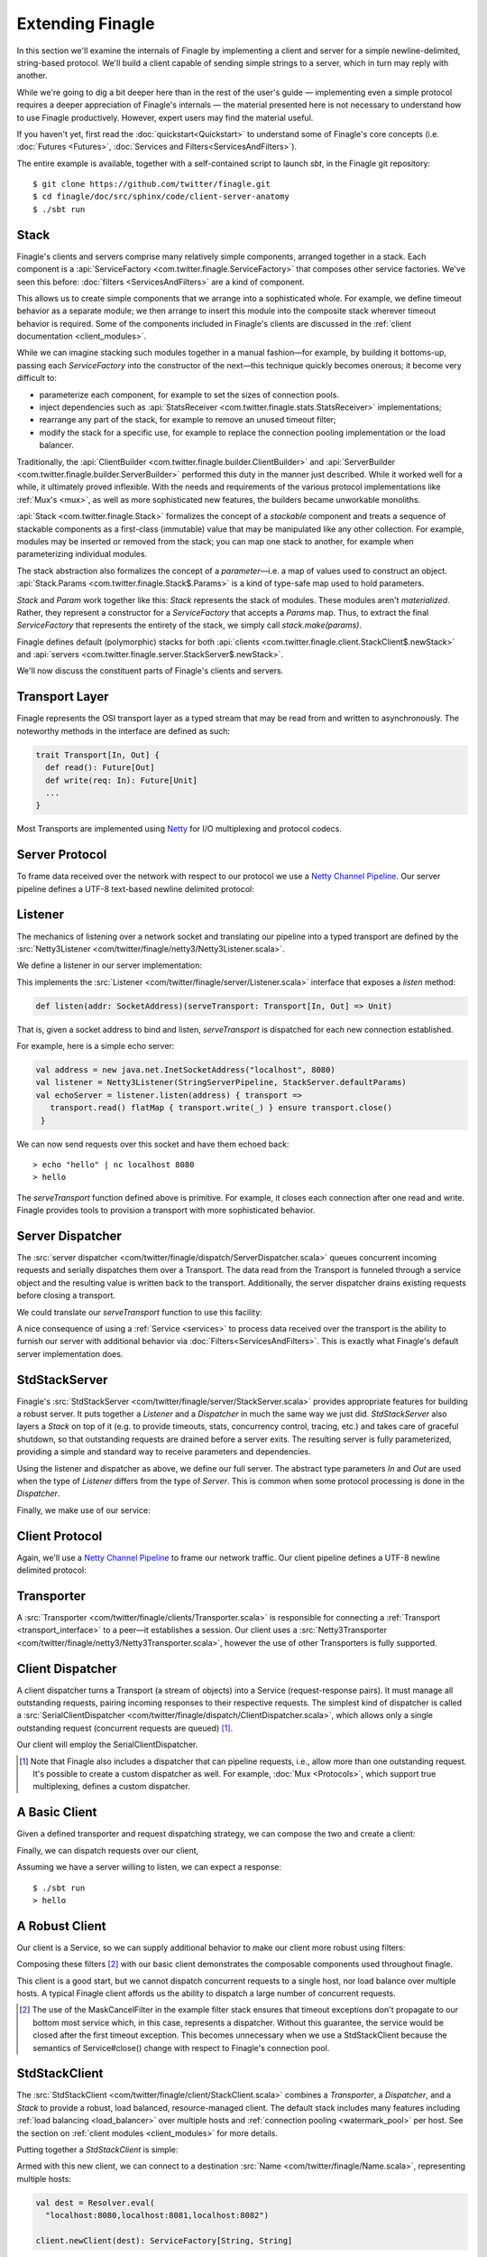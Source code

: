 Extending Finagle
=================

In this section we'll examine the internals of Finagle by implementing
a client and server for a simple newline-delimited, string-based
protocol. We'll build a client capable of sending simple strings to a
server, which in turn may reply with another.

While we're going to dig a bit deeper here than in the rest of the
user's guide — implementing even a simple protocol requires a deeper
appreciation of Finagle's internals — the material presented here is not
necessary to understand how to use Finagle productively. However,
expert users may find the material useful.

If you haven't yet, first read the :doc:`quickstart<Quickstart>` to
understand some of Finagle's core concepts (i.e. :doc:`Futures
<Futures>`, :doc:`Services and Filters<ServicesAndFilters>`).

The entire example is available, together with a self-contained script
to launch `sbt`, in the Finagle git repository:

::

  $ git clone https://github.com/twitter/finagle.git
  $ cd finagle/doc/src/sphinx/code/client-server-anatomy
  $ ./sbt run

Stack
-----

Finagle's clients and servers comprise many relatively simple
components, arranged together in a stack. Each component is a
:api:`ServiceFactory <com.twitter.finagle.ServiceFactory>` that
composes other service factories. We've seen this before:
:doc:`filters <ServicesAndFilters>` are a kind of component.

This allows us to create simple components that we arrange into a
sophisticated whole. For example, we define timeout behavior as a
separate module; we then arrange to insert this module into the
composite stack wherever timeout behavior is required. Some of the
components included in Finagle's clients are discussed in the
:ref:`client documentation <client_modules>`.

While we can imagine stacking such modules together in a manual
fashion—for example, by building it bottoms-up, passing each
`ServiceFactory` into the constructor of the next—this technique quickly
becomes onerous; it become very difficult to:

- parameterize each component, for example to set the sizes of
  connection pools.
- inject dependencies such as 
  :api:`StatsReceiver <com.twitter.finagle.stats.StatsReceiver>` implementations; 
- rearrange any part of the stack, for example to remove an 
  unused timeout filter;
- modify the stack for a specific use, for example to replace
  the connection pooling implementation or the load balancer.

Traditionally, the :api:`ClientBuilder
<com.twitter.finagle.builder.ClientBuilder>` and :api:`ServerBuilder
<com.twitter.finagle.builder.ServerBuilder>` performed this duty in
the manner just described. While it worked well for a while, it
ultimately proved inflexible. With the needs and requirements of the
various protocol implementations like :ref:`Mux's <mux>`, as well as
more sophisticated new features, the builders became unworkable
monoliths.

:api:`Stack <com.twitter.finagle.Stack>` formalizes the concept of a
*stackable* component and treats a sequence of stackable components as
a first-class (immutable) value that may be manipulated like any other
collection. For example, modules may be inserted or removed from the
stack; you can map one stack to another, for example when
parameterizing individual modules.

The stack abstraction also formalizes the concept of a *parameter*—i.e.
a map of values used to construct an object. :api:`Stack.Params <com.twitter.finagle.Stack$.Params>`
is a kind of type-safe map used to hold parameters.

`Stack` and `Param` work together like this: `Stack` represents the stack
of modules. These modules aren't *materialized*. Rather, they represent
a constructor for a `ServiceFactory` that accepts a `Params` map. Thus,
to extract the final `ServiceFactory` that represents the entirety of the stack,
we simply call `stack.make(params)`.

Finagle defines default (polymorphic) stacks for both 
:api:`clients <com.twitter.finagle.client.StackClient$.newStack>` and 
:api:`servers <com.twitter.finagle.server.StackServer$.newStack>`.

We'll now discuss the constituent parts of Finagle's clients and servers.

.. _transport_interface:

Transport Layer
---------------

Finagle represents the OSI transport layer as a typed stream that may
be read from and written to asynchronously. The noteworthy methods in
the interface are defined as such:

.. code-block:: scala

  trait Transport[In, Out] {
    def read(): Future[Out]
    def write(req: In): Future[Unit]
    ...
  }

Most Transports are implemented using `Netty <http://netty.io>`_
for I/O multiplexing and protocol codecs.

Server Protocol
---------------

To frame data received over the network with respect to our
protocol we use a `Netty Channel Pipeline <http://netty.io/3.6/api/org/jboss/netty/channel/ChannelPipeline.html>`_.
Our server pipeline defines a UTF-8 text-based newline delimited protocol:

.. includecode:: code/client-server-anatomy/Netty3.scala#serverpipeline
   :language: scala

Listener
--------

The mechanics of listening over a network socket and
translating our pipeline into a typed transport are defined by the
:src:`Netty3Listener <com/twitter/finagle/netty3/Netty3Listener.scala>`.

We define a listener in our server implementation:

.. includecode:: code/client-server-anatomy/Echo.scala#serverlistener
   :language: scala

This implements the :src:`Listener <com/twitter/finagle/server/Listener.scala>`
interface that exposes a `listen` method:

.. code-block:: scala

  def listen(addr: SocketAddress)(serveTransport: Transport[In, Out] => Unit)

That is, given a socket address to bind and listen, `serveTransport` is dispatched
for each new connection established.

For example, here is a simple echo server:

.. code-block:: scala

   val address = new java.net.InetSocketAddress("localhost", 8080)
   val listener = Netty3Listener(StringServerPipeline, StackServer.defaultParams)
   val echoServer = listener.listen(address) { transport =>
      transport.read() flatMap { transport.write(_) } ensure transport.close()
    }

We can now send requests over this socket and have them echoed back:

::

  > echo "hello" | nc localhost 8080
  > hello

The `serveTransport` function defined above is primitive. For example,
it closes each connection after one read and write. Finagle provides tools
to provision a transport with more sophisticated behavior.

Server Dispatcher
-----------------

The :src:`server dispatcher <com/twitter/finagle/dispatch/ServerDispatcher.scala>`
queues concurrent incoming requests and serially dispatches
them over a Transport. The data read from the Transport
is funneled through a service object and the resulting value
is written back to the transport. Additionally, the
server dispatcher drains existing requests before
closing a transport.

We could translate our `serveTransport` function to use this facility:

.. includecode:: code/client-server-anatomy/Echo.scala#simplelisten
   :language: scala

A nice consequence of using a :ref:`Service <services>` to process
data received over the transport is the ability to furnish our server with
additional behavior via :doc:`Filters<ServicesAndFilters>`. This is exactly
what Finagle's default server implementation does.

StdStackServer
--------------

Finagle's :src:`StdStackServer
<com/twitter/finagle/server/StackServer.scala>` provides appropriate
features for building a robust server. It puts together a `Listener`
and a `Dispatcher` in much the same way we just did. `StdStackServer`
also layers a `Stack` on top of it (e.g. to provide timeouts, stats,
concurrency control, tracing, etc.) and takes care of graceful
shutdown, so that outstanding requests are drained before a server
exits. The resulting server is fully parameterized, providing a simple
and standard way to receive parameters and dependencies.

Using the listener and dispatcher as above, we define our full server.
The abstract type parameters `In` and `Out` are used when the type of
`Listener` differs from the type of `Server`. This is common when some protocol
processing is done in the `Dispatcher`.

.. includecode:: code/client-server-anatomy/Echo.scala#server
   :language: scala

Finally, we make use of our service:

.. includecode:: code/client-server-anatomy/Echo.scala#serveruse
   :language: scala


Client Protocol
---------------

Again, we'll use a `Netty Channel Pipeline <http://netty.io/3.6/api/org/jboss/netty/channel/ChannelPipeline.html>`_
to frame our network traffic. Our client pipeline defines a
UTF-8 newline delimited protocol:

.. includecode:: code/client-server-anatomy/Netty3.scala#clientpipeline
   :language: scala

Transporter
-----------

A :src:`Transporter <com/twitter/finagle/clients/Transporter.scala>` is responsible for connecting
a :ref:`Transport <transport_interface>` to a peer—it establishes a session. Our client uses a
:src:`Netty3Transporter <com/twitter/finagle/netty3/Netty3Transporter.scala>`, however
the use of other Transporters is fully supported.

.. includecode:: code/client-server-anatomy/Echo.scala#transporter
   :language: scala

Client Dispatcher
-----------------

A client dispatcher turns a Transport (a stream of objects) into a Service
(request-response pairs). It must manage all outstanding requests,
pairing incoming responses to their respective requests.
The simplest kind of dispatcher is called a :src:`SerialClientDispatcher <com/twitter/finagle/dispatch/ClientDispatcher.scala>`,
which allows only a single outstanding request (concurrent requests are queued) [#]_.

Our client will employ the SerialClientDispatcher.

.. [#] Note that Finagle also includes a dispatcher that can
       pipeline requests, i.e., allow more than one outstanding request.
       It's possible to create a custom dispatcher as well. For example,
       :doc:`Mux <Protocols>`, which support true multiplexing,
       defines a custom dispatcher.

A Basic Client
--------------

Given a defined transporter and request dispatching strategy, we can compose the
two and create a client:

.. includecode:: code/client-server-anatomy/Echo.scala#explicitbridge
   :language: scala

Finally, we can dispatch requests over our client,

.. includecode:: code/client-server-anatomy/Echo.scala#basicclientexample
   :language: scala

Assuming we have a server willing to listen, we can expect a response:

::

  $ ./sbt run
  > hello

A Robust Client
---------------

Our client is a Service, so we can supply additional
behavior to make our client more robust using
filters:

.. includecode:: code/client-server-anatomy/Echo.scala#filters
   :language: scala

Composing these filters [#]_ with our basic client demonstrates
the composable components used throughout finagle.

.. includecode:: code/client-server-anatomy/Echo.scala#robustclient
   :language: scala

This client is a good start, but we cannot dispatch concurrent requests
to a single host, nor load balance over multiple hosts. A typical Finagle client
affords us the ability to dispatch a large number of concurrent requests.

.. [#] The use of the MaskCancelFilter in the example filter stack
       ensures that timeout exceptions don't propagate to our
       bottom most service which, in this case, represents a dispatcher.
       Without this guarantee, the service would be closed after the first
       timeout exception. This becomes unnecessary when we use a StdStackClient
       because the semantics of Service#close() change
       with respect to Finagle's connection pool.

StdStackClient
--------------

The :src:`StdStackClient <com/twitter/finagle/client/StackClient.scala>`
combines a `Transporter`, a `Dispatcher`, and a `Stack` to provide a robust,
load balanced, resource-managed client. The default stack includes many
features including 
:ref:`load balancing <load_balancer>` over multiple hosts
and :ref:`connection pooling <watermark_pool>` per host. See the section
on :ref:`client modules <client_modules>` for more details.

Putting together a `StdStackClient` is simple:

.. includecode:: code/client-server-anatomy/Echo.scala#client
   :language: scala

Armed with this new client, we can connect to a destination :src:`Name
<com/twitter/finagle/Name.scala>`, representing multiple hosts:

.. code-block:: scala

  val dest = Resolver.eval(
    "localhost:8080,localhost:8081,localhost:8082")

  client.newClient(dest): ServiceFactory[String, String]

Requests sent to this client are load balanced across these
hosts and each host maintains a connection pool, thus
allowing concurrent dispatches.
